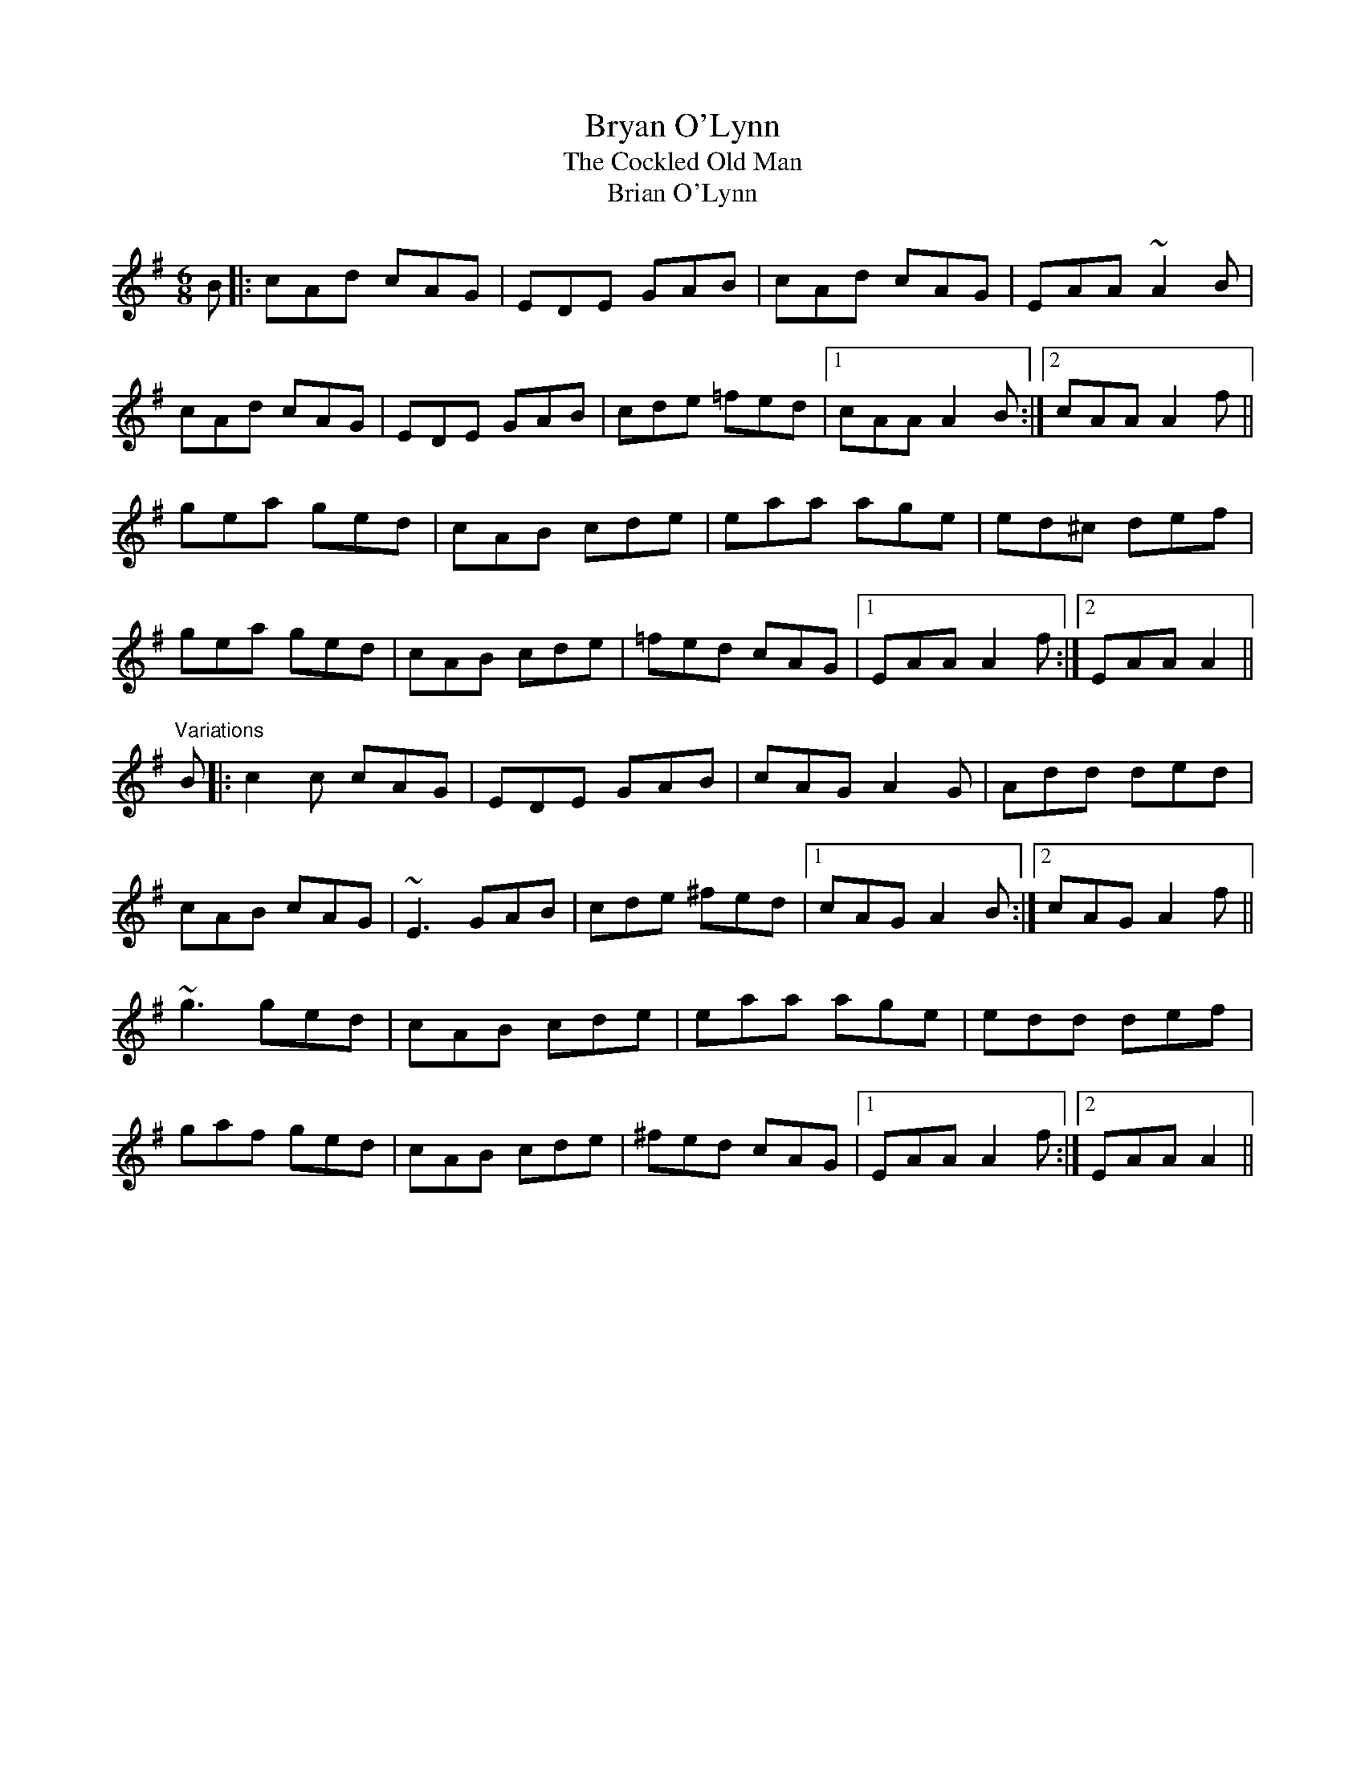 X: 1
T:Bryan O'Lynn
T:Cockled Old Man, The
T:Brian O'Lynn
R:jig
N:See also #45, #126
Z:id:hn-jig-134
M:6/8
K:Ador
B|:cAd cAG|EDE GAB|cAd cAG|EAA ~A2B|
cAd cAG|EDE GAB|cde =fed|1 cAA A2B:|2 cAA A2f||
gea ged|cAB cde|eaa age|ed^c def|
gea ged|cAB cde|=fed cAG|1 EAA A2f:|2 EAA A2||
"Variations"
B|:c2c cAG|EDE GAB|cAG A2G|Add ded|
cAB cAG|~E3 GAB|cde ^fed|1 cAG A2B:|2 cAG A2f||
~g3 ged|cAB cde|eaa age|edd def|
gaf ged|cAB cde|^fed cAG|1 EAA A2f:|2 EAA A2||
